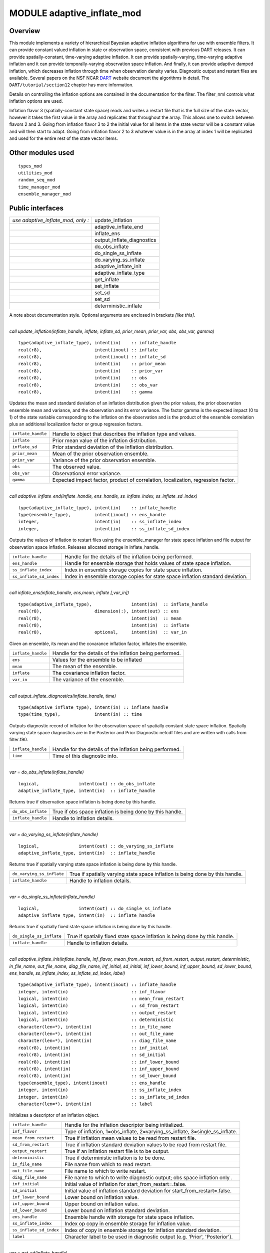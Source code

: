 MODULE adaptive_inflate_mod
===========================

Overview
--------

This module implements a variety of hierarchical Bayesian adaptive inflation algorithms for use with ensemble filters.
It can provide constant valued inflation in state or observation space, consistent with previous DART releases. It can
provide spatially-constant, time-varying adaptive inflation. It can provide spatially-varying, time-varying adaptive
inflation and it can provide temporally-varying observation space inflation. And finally, it can provide adaptive damped
inflation, which decreases inflation through time when observation density varies. Diagnostic output and restart files
are available. Several papers on the NSF NCAR `DART <https://dart.ucar.edu/publications/>`__ website document the
algorithms in detail. The ``DART/tutorial/section12`` chapter has more information.

Details on controlling the inflation options are contained in the documentation for the filter. The filter_nml controls
what inflation options are used.

Inflation flavor 3 (spatially-constant state space) reads and writes a restart file that is the full size of the state
vector, however it takes the first value in the array and replicates that throughout the array. This allows one to
switch between flavors 2 and 3. Going from inflation flavor 3 to 2 the initial value for all items in the state vector
will be a constant value and will then start to adapt. Going from inflation flavor 2 to 3 whatever value is in the array
at index 1 will be replicated and used for the entire rest of the state vector items.

Other modules used
------------------

::

   types_mod
   utilities_mod
   random_seq_mod
   time_manager_mod
   ensemble_manager_mod

Public interfaces
-----------------

================================== ==========================
*use adaptive_inflate_mod, only :* update_inflation
\                                  adaptive_inflate_end
\                                  inflate_ens
\                                  output_inflate_diagnostics
\                                  do_obs_inflate
\                                  do_single_ss_inflate
\                                  do_varying_ss_inflate
\                                  adaptive_inflate_init
\                                  adaptive_inflate_type
\                                  get_inflate
\                                  set_inflate
\                                  set_sd
\                                  set_sd
\                                  deterministic_inflate
================================== ==========================

A note about documentation style. Optional arguments are enclosed in brackets *[like this]*.

| 

.. container:: routine

   *call update_inflation(inflate_handle, inflate, inflate_sd, prior_mean, prior_var, obs, obs_var, gamma)*
   ::

      type(adaptive_inflate_type), intent(in)    :: inflate_handle
      real(r8),                    intent(inout) :: inflate
      real(r8),                    intent(inout) :: inflate_sd
      real(r8),                    intent(in)    :: prior_mean
      real(r8),                    intent(in)    :: prior_var
      real(r8),                    intent(in)    :: obs
      real(r8),                    intent(in)    :: obs_var
      real(r8),                    intent(in)    :: gamma

.. container:: indent1

   Updates the mean and standard deviation of an inflation distribution given the prior values, the prior observation
   ensemble mean and variance, and the observation and its error variance. The factor gamma is the expected impact (0 to
   1) of the state variable corresponding to the inflation on the observation and is the product of the ensemble
   correlation plus an additional localization factor or group regression factors.

   ================== ================================================================================
   ``inflate_handle`` Handle to object that describes the inflation type and values.
   ``inflate``        Prior mean value of the inflation distribution.
   ``inflate_sd``     Prior standard deviation of the inflation distribution.
   ``prior_mean``     Mean of the prior observation ensemble.
   ``prior_var``      Variance of the prior observation ensemble.
   ``obs``            The observed value.
   ``obs_var``        Observational error variance.
   ``gamma``          Expected impact factor, product of correlation, localization, regression factor.
   ================== ================================================================================

| 

.. container:: routine

   *call adaptive_inflate_end(inflate_handle, ens_handle, ss_inflate_index, ss_inflate_sd_index)*
   ::

      type(adaptive_inflate_type), intent(in)    :: inflate_handle
      type(ensemble_type),         intent(inout) :: ens_handle
      integer,                     intent(in)    :: ss_inflate_index
      integer,                     intent(in)    :: ss_inflate_sd_index

.. container:: indent1

   Outputs the values of inflation to restart files using the ensemble_manager for state space inflation and file output
   for observation space inflation. Releases allocated storage in inflate_handle.

   ======================= ==============================================================================
   ``inflate_handle``      Handle for the details of the inflation being performed.
   ``ens_handle``          Handle for ensemble storage that holds values of state space inflation.
   ``ss_inflate_index``    Index in ensemble storage copies for state space inflation.
   ``ss_inflate_sd_index`` Index in ensemble storage copies for state space inflation standard deviation.
   ======================= ==============================================================================

| 

.. container:: routine

   *call inflate_ens(inflate_handle, ens,mean, inflate [,var_in])*
   ::

      type(adaptive_inflate_type),               intent(in)  :: inflate_handle
      real(r8),                    dimension(:), intent(out) :: ens
      real(r8),                                  intent(in)  :: mean
      real(r8),                                  intent(in)  :: inflate
      real(r8),                    optional,     intent(in)  :: var_in

.. container:: indent1

   Given an ensemble, its mean and the covarance inflation factor, inflates the ensemble.

   ================== ========================================================
   ``inflate_handle`` Handle for the details of the inflation being performed.
   ``ens``            Values for the ensemble to be inflated
   ``mean``           The mean of the ensemble.
   ``inflate``        The covariance inflation factor.
   ``var_in``         The variance of the ensemble.
   ================== ========================================================

| 

.. container:: routine

   *call output_inflate_diagnostics(inflate_handle, time)*
   ::

      type(adaptive_inflate_type), intent(in) :: inflate_handle
      type(time_type),             intent(in) :: time

.. container:: indent1

   Outputs diagnostic record of inflation for the observation space of spatially constant state space inflation.
   Spatially varying state space diagnostics are in the Posterior and Prior Diagnostic netcdf files and are written with
   calls from filter.f90.

   ================== ========================================================
   ``inflate_handle`` Handle for the details of the inflation being performed.
   ``time``           Time of this diagnostic info.
   ================== ========================================================

| 

.. container:: routine

   *var = do_obs_inflate(inflate_handle)*
   ::

      logical,               intent(out) :: do_obs_inflate
      adaptive_inflate_type, intent(in)  :: inflate_handle

.. container:: indent1

   Returns true if observation space inflation is being done by this handle.

   ================== =========================================================
   ``do_obs_inflate`` True if obs space inflation is being done by this handle.
   ``inflate_handle`` Handle to inflation details.
   ================== =========================================================

| 

.. container:: routine

   *var = do_varying_ss_inflate(inflate_handle)*
   ::

      logical,               intent(out) :: do_varying_ss_inflate
      adaptive_inflate_type, intent(in)  :: inflate_handle

.. container:: indent1

   Returns true if spatially varying state space inflation is being done by this handle.

   ========================= =============================================================================
   ``do_varying_ss_inflate`` True if spatially varying state space inflation is being done by this handle.
   ``inflate_handle``        Handle to inflation details.
   ========================= =============================================================================

| 

.. container:: routine

   *var = do_single_ss_inflate(inflate_handle)*
   ::

      logical,               intent(out) :: do_single_ss_inflate
      adaptive_inflate_type, intent(in)  :: inflate_handle

.. container:: indent1

   Returns true if spatially fixed state space inflation is being done by this handle.

   ======================== ===========================================================================
   ``do_single_ss_inflate`` True if spatially fixed state space inflation is being done by this handle.
   ``inflate_handle``       Handle to inflation details.
   ======================== ===========================================================================

| 

.. container:: routine

   *call adaptive_inflate_init(inflate_handle, inf_flavor, mean_from_restart, sd_from_restart, output_restart,
   deterministic, in_file_name, out_file_name, diag_file_name, inf_initial, sd_initial, inf_lower_bound,
   inf_upper_bound, sd_lower_bound, ens_handle, ss_inflate_index, ss_inflate_sd_index, label)*
   ::

      type(adaptive_inflate_type), intent(inout) :: inflate_handle
      integer, intent(in)                        :: inf_flavor
      logical, intent(in)                        :: mean_from_restart
      logical, intent(in)                        :: sd_from_restart
      logical, intent(in)                        :: output_restart
      logical, intent(in)                        :: deterministic
      character(len=*), intent(in)               :: in_file_name
      character(len=*), intent(in)               :: out_file_name
      character(len=*), intent(in)               :: diag_file_name
      real(r8), intent(in)                       :: inf_initial
      real(r8), intent(in)                       :: sd_initial
      real(r8), intent(in)                       :: inf_lower_bound
      real(r8), intent(in)                       :: inf_upper_bound
      real(r8), intent(in)                       :: sd_lower_bound
      type(ensemble_type), intent(inout)         :: ens_handle
      integer, intent(in)                        :: ss_inflate_index
      integer, intent(in)                        :: ss_inflate_sd_index
      character(len=*), intent(in)               :: label

.. container:: indent1

   Initializes a descriptor of an inflation object.

   ======================= ============================================================================
   ``inflate_handle``      Handle for the inflation descriptor being initialized.
   ``inf_flavor``          Type of inflation, 1=obs_inflate, 2=varying_ss_inflate, 3=single_ss_inflate.
   ``mean_from_restart``   True if inflation mean values to be read from restart file.
   ``sd_from_restart``     True if inflation standard deviation values to be read from restart file.
   ``output_restart``      True if an inflation restart file is to be output.
   ``deterministic``       True if deterministic inflation is to be done.
   ``in_file_name``        File name from which to read restart.
   ``out_file_name``       File name to which to write restart.
   ``diag_file_name``      File name to which to write diagnostic output; obs space inflation only .
   ``inf_initial``         Initial value of inflation for start_from_restart=.false.
   ``sd_initial``          Initial value of inflation standard deviation for start_from_restart=.false.
   ``inf_lower_bound``     Lower bound on inflation value.
   ``inf_upper_bound``     Upper bound on inflation value.
   ``sd_lower_bound``      Lower bound on inflation standard deviation.
   ``ens_handle``          Ensemble handle with storage for state space inflation.
   ``ss_inflate_index``    Index op copy in ensemble storage for inflation value.
   ``ss_inflate_sd_index`` Index of copy in ensemble storage for inflation standard deviation.
   ``label``               Character label to be used in diagnostic output (e.g. 'Prior', 'Posterior').
   ======================= ============================================================================

| 

.. container:: routine

   *var = get_sd(inflate_handle)*
   ::

      real(r8), intent(out)                   :: get_sd
      type(adaptive_inflate_type), intent(in) :: inflate_handle

.. container:: indent1

   Returns value of observation space inflation standard deviation.

   ================== =================================================
   ``get_sd``         Returns the value of observation space inflation.
   ``inflate_handle`` Handle for inflation descriptor.
   ================== =================================================

| 

.. container:: routine

   *var = get_inflate(inflate_handle)*
   ::

      real(r8), intent(out)                   :: get_inflate
      type(adaptive_inflate_type), intent(in) :: inflate_handle

.. container:: indent1

   Returns value of observation space inflation.

   ================== =================================================
   ``get_inflate``    Returns the value of observation space inflation.
   ``inflate_handle`` Handle for inflation descriptor.
   ================== =================================================

| 

.. container:: routine

   *call set_inflate(inflate_handle, inflate)*
   ::

      type(adaptive_inflate_type), intent(inout) :: inflate_handle
      real(r8), intent(in)                       :: inflate

.. container:: indent1

   Set the value of observation space inflation.

   ================== ==============================================
   ``inflate_handle`` Handle for inflation descriptor.
   ``inflate``        Set observation space inflation to this value.
   ================== ==============================================

| 

.. container:: routine

   *call set_sd(inflate_handle, sd)*
   ::

      type(adaptive_inflate_type), intent(inout) :: inflate_handle
      real(r8), intent(in)                       :: sd

.. container:: indent1

   Set the value of observation space inflation standard deviation.

   ================== =================================================================
   ``inflate_handle`` Handle for inflation descriptor.
   ``sd``             Set observation space inflation standard deviation to this value.
   ================== =================================================================

| 

.. container:: routine

   *var = deterministic_inflate(inflate_handle)*
   ::

      logical, intent(out)                    :: deterministic_inflate
      type(adaptive_inflate_type), intent(in) :: inflate_handle

.. container:: indent1

   Returns true if deterministic inflation is being done.

   ========================= ======================================================
   ``deterministic_inflate`` Returns true if deterministic inflation is being done.
   ``inflate_handle``        Handle for inflation descriptor.
   ========================= ======================================================

| 

.. container:: type

   ::

      type adaptive_inflate_type
         private
         integer :: inflation_flavor
         integer :: obs_diag_unit
         logical :: start_from_restart
         logical :: output_restart
         logical :: deterministic
         character(len = 129) :: in_file_name
         character(len = 129) :: out_file_name
         character(len = 129) :: diag_file_name
         real(r8) :: inflate
         real(r8) :: sd
         real(r8) :: sd_lower_bound
         real(r8) :: inf_lower_bound
         real(r8) :: inf_upper_bound
         type(random_seq_type) :: ran_seq
      end type adaptive_inflate_type

.. container:: indent1

   Provides a handle for a descriptor of inflation. Includes type of inflation, values controlling it, input and output
   file names, an output file descriptor for observation space inflation diagnotics, and a random sequence for doing
   reproducible non-determinstic inflation. There are 2 instances of this type, one for Prior and one for Posterior
   inflation.

   ================== ================================================================================
   Component          Description
   ================== ================================================================================
   inflation_flavor   Type of inflation; 0=none, 1=obs. space, 2=spatially varying, 3=spatially-fixed.
   obs_diag_unit      Unit descriptor for output diagnostic file.
   start_from_restart True if initial inflation to be read from file.
   output_restart     True if final inflation values to be written to file.
   deterministic      True if inflation is to be done be deterministic algorithm.
   in_file_name       File name containing restart.
   out_file_name      File to contain output restart.
   diag_file_name     File to hold observation space diagnostics.
   inflate            Initial value of inflation for all types; current value for obs. space.
   sd                 Initial value of sd for all types; current value for obs. space.
   sd_lower_bound     Don't allow standard deviation to get smaller than this.
   inf_lower_bound    Don't let inflation get smaller than this.
   inf_upper_bound    Don't let inflation get larger than this.
   ran_seq            Handle to random number sequence to allow reproducing non-deterministic inflate.
   ================== ================================================================================

| 

Namelist
--------

The adaptive_inflate module no longer has a namelist. Control has been moved to
`&filter_nml <filter_mod.html#Namelist>`__ in filter.

Files
-----

Three files are opened from this module, but all names are passed in from the filter_nml now, and there are 2 values for
each name: one for the prior and one for the posterior inflation.

-  inf_in_file_name
   Mean and standard deviation values read in restart file format.
-  inf_out_file_name
   Mean and standard deviation values written in restart file format.
-  inf_diag_file_name
   Contains diagnostic history of inflation values for obs space and spatially-fixed state space inflation. Diagnostics
   for spatially-varying state space inflation are extra fields on the Posterior and Prior diagnostic netcdf files
   created in filter.f90.

References
----------

-  Anderson, J. L., 2007: An adaptive covariance inflation error correction algorithm for ensemble filters. Tellus A,
   59, 210-224.
   `doi: 10.1111/j.1600-0870.2006.00216.x <http://dx.doi.org/10.1111/j.1600-0870.2006.00216.x>`__
-  Anderson, J. L., 2009: Spatially and temporally varying adaptive covariance inflation for ensemble filters. Tellus A,
   61, 72-83.
   `doi: 10.1111/j.1600-0870.2008.00361.x <http://dx.doi.org/10.1111/j.1600-0870.2008.00361.x>`__

Private components
------------------

no discussion
